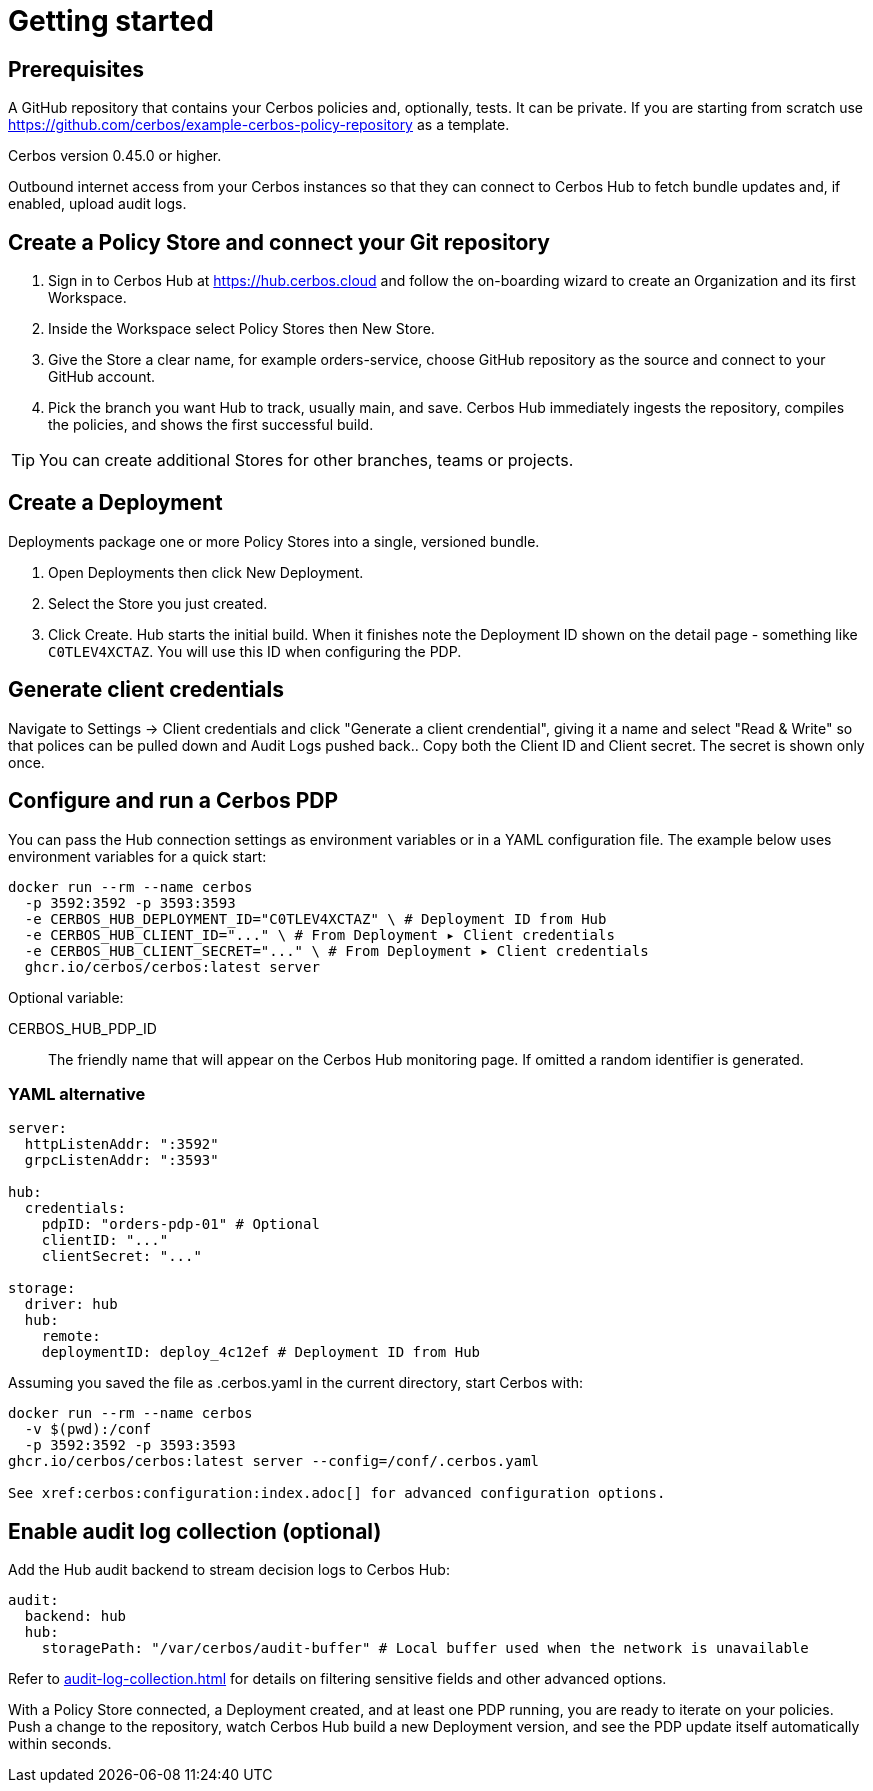 = Getting started

== Prerequisites

A GitHub repository that contains your Cerbos policies and, optionally, tests. It can be private. If you are starting from scratch use https://github.com/cerbos/example-cerbos-policy-repository as a template.

Cerbos version 0.45.0 or higher.

Outbound internet access from your Cerbos instances so that they can connect to Cerbos Hub to fetch bundle updates and, if enabled, upload audit logs.

== Create a Policy Store and connect your Git repository

. Sign in to Cerbos Hub at https://hub.cerbos.cloud and follow the on-boarding wizard to create an Organization and its first Workspace.
. Inside the Workspace select Policy Stores then New Store.
. Give the Store a clear name, for example orders-service, choose GitHub repository as the source and connect to your GitHub account.
. Pick the branch you want Hub to track, usually main, and save. Cerbos Hub immediately ingests the repository, compiles the policies, and shows the first successful build.

TIP: You can create additional Stores for other branches, teams or projects.

== Create a Deployment

Deployments package one or more Policy Stores into a single, versioned bundle.

. Open Deployments then click New Deployment.
. Select the Store you just created.
. Click Create. Hub starts the initial build. When it finishes note the Deployment ID shown on the detail page - something like `C0TLEV4XCTAZ`. You will use this ID when configuring the PDP.

== Generate client credentials

Navigate to Settings → Client credentials and click "Generate a client crendential", giving it a name and select "Read & Write" so that polices can be pulled down and Audit Logs pushed back.. Copy both the Client ID and Client secret. The secret is shown only once.

== Configure and run a Cerbos PDP

You can pass the Hub connection settings as environment variables or in a YAML configuration file. The example below uses environment variables for a quick start:

[source,shell]
----
docker run --rm --name cerbos
  -p 3592:3592 -p 3593:3593
  -e CERBOS_HUB_DEPLOYMENT_ID="C0TLEV4XCTAZ" \ # Deployment ID from Hub
  -e CERBOS_HUB_CLIENT_ID="..." \ # From Deployment ▸ Client credentials
  -e CERBOS_HUB_CLIENT_SECRET="..." \ # From Deployment ▸ Client credentials
  ghcr.io/cerbos/cerbos:latest server
----

Optional variable:

CERBOS_HUB_PDP_ID:: The friendly name that will appear on the Cerbos Hub monitoring page. If omitted a random identifier is generated.

=== YAML alternative

[source,yaml]
----
server:
  httpListenAddr: ":3592"
  grpcListenAddr: ":3593"

hub:
  credentials:
    pdpID: "orders-pdp-01" # Optional
    clientID: "..."
    clientSecret: "..."

storage:
  driver: hub
  hub:
    remote:
    deploymentID: deploy_4c12ef # Deployment ID from Hub
----
    
Assuming you saved the file as .cerbos.yaml in the current directory, start Cerbos with:

[source,shell]
----
docker run --rm --name cerbos
  -v $(pwd):/conf
  -p 3592:3592 -p 3593:3593
ghcr.io/cerbos/cerbos:latest server --config=/conf/.cerbos.yaml

See xref:cerbos:configuration:index.adoc[] for advanced configuration options.
----

== Enable audit log collection (optional)

Add the Hub audit backend to stream decision logs to Cerbos Hub:

[source,yaml]
----
audit:
  backend: hub
  hub:
    storagePath: "/var/cerbos/audit-buffer" # Local buffer used when the network is unavailable
----

Refer to xref:audit-log-collection.adoc[] for details on filtering sensitive fields and other advanced options.

With a Policy Store connected, a Deployment created, and at least one PDP running, you are ready to iterate on your policies. Push a change to the repository, watch Cerbos Hub build a new Deployment version, and see the PDP update itself automatically within seconds.
